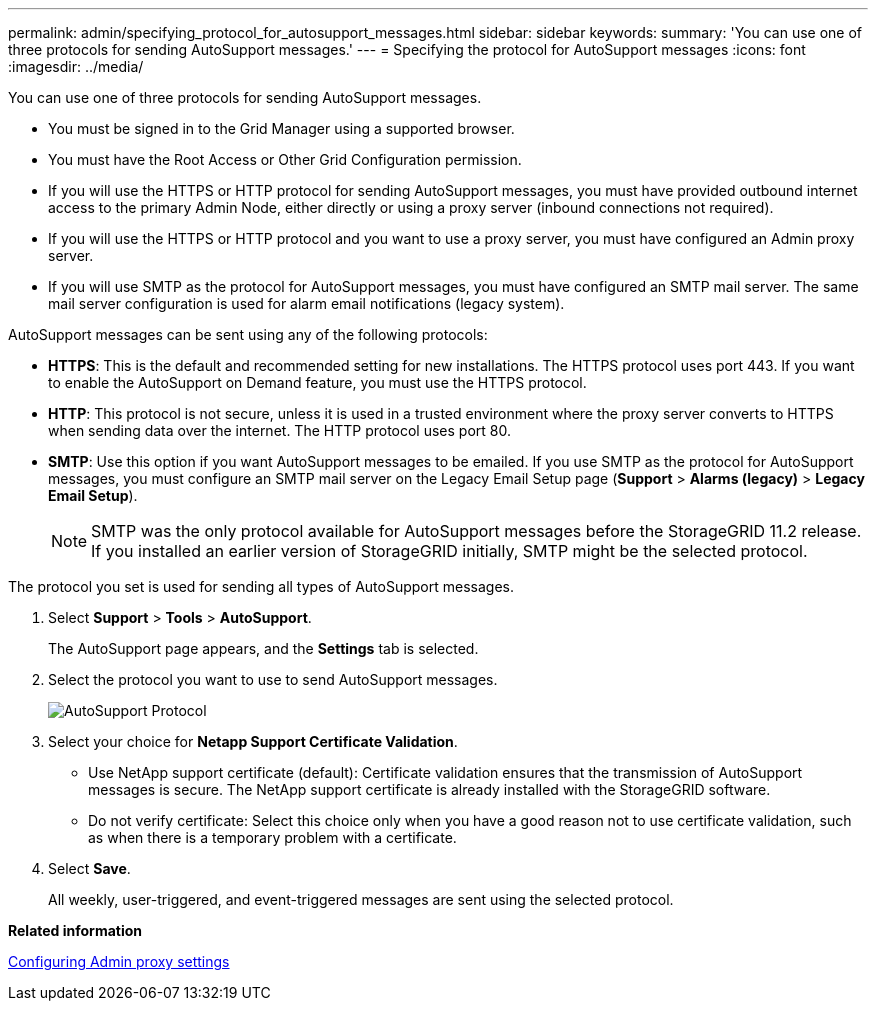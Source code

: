 ---
permalink: admin/specifying_protocol_for_autosupport_messages.html
sidebar: sidebar
keywords: 
summary: 'You can use one of three protocols for sending AutoSupport messages.'
---
= Specifying the protocol for AutoSupport messages
:icons: font
:imagesdir: ../media/

[.lead]
You can use one of three protocols for sending AutoSupport messages.

* You must be signed in to the Grid Manager using a supported browser.
* You must have the Root Access or Other Grid Configuration permission.
* If you will use the HTTPS or HTTP protocol for sending AutoSupport messages, you must have provided outbound internet access to the primary Admin Node, either directly or using a proxy server (inbound connections not required).
* If you will use the HTTPS or HTTP protocol and you want to use a proxy server, you must have configured an Admin proxy server.
* If you will use SMTP as the protocol for AutoSupport messages, you must have configured an SMTP mail server. The same mail server configuration is used for alarm email notifications (legacy system).

AutoSupport messages can be sent using any of the following protocols:

* *HTTPS*: This is the default and recommended setting for new installations. The HTTPS protocol uses port 443. If you want to enable the AutoSupport on Demand feature, you must use the HTTPS protocol.
* *HTTP*: This protocol is not secure, unless it is used in a trusted environment where the proxy server converts to HTTPS when sending data over the internet. The HTTP protocol uses port 80.
* *SMTP*: Use this option if you want AutoSupport messages to be emailed. If you use SMTP as the protocol for AutoSupport messages, you must configure an SMTP mail server on the Legacy Email Setup page (*Support* > *Alarms (legacy)* > *Legacy Email Setup*).
+
NOTE: SMTP was the only protocol available for AutoSupport messages before the StorageGRID 11.2 release. If you installed an earlier version of StorageGRID initially, SMTP might be the selected protocol.

The protocol you set is used for sending all types of AutoSupport messages.

. Select *Support* > *Tools* > *AutoSupport*.
+
The AutoSupport page appears, and the *Settings* tab is selected.

. Select the protocol you want to use to send AutoSupport messages.
+
image::../media/autosupport_protocol.png[AutoSupport Protocol]

. Select your choice for *Netapp Support Certificate Validation*.
 ** Use NetApp support certificate (default): Certificate validation ensures that the transmission of AutoSupport messages is secure. The NetApp support certificate is already installed with the StorageGRID software.
 ** Do not verify certificate: Select this choice only when you have a good reason not to use certificate validation, such as when there is a temporary problem with a certificate.
. Select *Save*.
+
All weekly, user-triggered, and event-triggered messages are sent using the selected protocol.

*Related information*

xref:configuring_admin_proxy_settings.adoc[Configuring Admin proxy settings]
